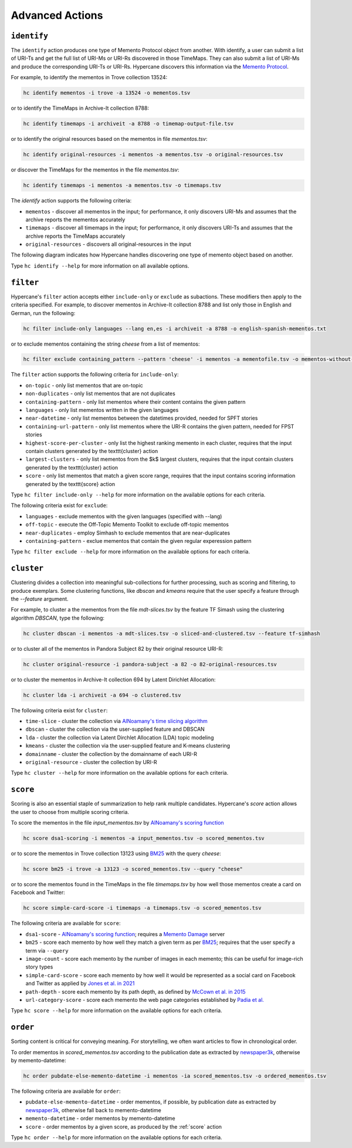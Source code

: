 Advanced Actions
================

``identify``
------------

The ``identify`` action produces one type of Memento Protocol object from another. With identify, a user can submit a list of URI-Ts and get the full list of URI-Ms or URI-Rs discovered in those TimeMaps. They can also submit a list of URI-Ms and produce the corresponding URI-Ts or URI-Rs. Hypercane discovers this information via the `Memento Protocol <https://datatracker.ietf.org/doc/html/rfc7089>`_.

For example, to identify the mementos in Trove collection 13524:

.. code-block:: text

    hc identify mementos -i trove -a 13524 -o mementos.tsv

or to identify the TimeMaps in Archive-It collection 8788:

.. code-block:: text

    hc identify timemaps -i archiveit -a 8788 -o timemap-output-file.tsv

or to identify the original resources based on the mementos in file *mementos.tsv*:

.. code-block:: text

    hc identify original-resources -i mementos -a mementos.tsv -o original-resources.tsv

or discover the TimeMaps for the mementos in the file *mementos.tsv*:

.. code-block:: text

    hc identify timemaps -i mementos -a mementos.tsv -o timemaps.tsv

The `identify` action supports the following criteria:

* ``mementos`` - discover all mementos in the input; for performance, it only discovers URI-Ms and assumes that the archive reports the mementos accurately
* ``timemaps`` - discover all timemaps in the input; for performance, it only discovers URI-Ts and assumes that the archive reports the TimeMaps accurately
* ``original-resources`` - discovers all original-resources in the input

The following diagram indicates how Hypercane handles discovering one type of memento object based on another.

.. image:: images/identify-transitions.png

Type ``hc identify --help`` for more information on all available options.

.. _filter:

``filter``
----------

Hypercane's ``filter`` action accepts either ``include-only`` or ``exclude`` as subactions. These modifiers then apply to the criteria specified. For example, to discover mementos in Archive-It collection 8788 and list only those in English and German, run the following:

.. code-block:: text

    hc filter include-only languages --lang en,es -i archiveit -a 8788 -o english-spanish-mementos.txt

or to exclude mementos containing the string *cheese* from a list of mementos:

.. code-block:: text

    hc filter exclude containing_pattern --pattern 'cheese' -i mementos -a mementofile.tsv -o mementos-without-cheese.tsv

The ``filter`` action supports the following criteria for ``include-only``:

* ``on-topic`` - only list mementos that are on-topic
* ``non-duplicates`` - only list mementos that are not duplicates
* ``containing-pattern`` - only list mementos where their content contains the given pattern
* ``languages`` - only list mementos written in the given languages
* ``near-datetime`` - only list mementos between the datetimes provided, needed for SPFT stories 
* ``containing-url-pattern`` - only list mementos where the URI-R contains the given pattern, needed for FPST stories
* ``highest-score-per-cluster`` - only list the highest ranking memento in each cluster, requires that the input contain clusters generated by the \texttt{cluster} action
* ``largest-clusters`` - only list mementos from the $k$ largest clusters, requires that the input contain clusters generated by the \texttt{cluster} action
* ``score`` - only list mementos that match a given score range, requires that the input contains scoring information generated by the \texttt{score} action

Type ``hc filter include-only --help`` for more information on the available options for each criteria.

The following criteria exist for ``exclude``:

* ``languages`` - exclude mementos with the given languages (specified with --lang)
* ``off-topic`` - execute the Off-Topic Memento Toolkit to exclude off-topic mementos
* ``near-duplicates`` - employ Simhash to exclude mementos that are near-duplicates
* ``containing-pattern`` - exclue mementos that contain the given regular experession pattern

Type ``hc filter exclude --help`` for more information on the available options for each criteria.

.. _cluster:

``cluster``
-----------

Clustering divides a collection into meaningful sub-collections for further processing, such as scoring and filtering, to produce exemplars. Some clustering functions, like `dbscan` and `kmeans` require that the user specify a feature through the `--feature` argument.

For example, to cluster a the mementos from the file *mdt-slices.tsv* by the feature TF Simash using the clustering algorithm *DBSCAN*, type the following:

.. code-block:: text

    hc cluster dbscan -i mementos -a mdt-slices.tsv -o sliced-and-clustered.tsv --feature tf-simhash

or to cluster all of the mementos in Pandora Subject 82 by their original resource URI-R:

.. code-block:: text

    hc cluster original-resource -i pandora-subject -a 82 -o 82-original-resources.tsv

or to cluster the mementos in Archive-It collection 694 by Latent Dirichlet Allocation:

.. code-block:: text

    hc cluster lda -i archiveit -a 694 -o clustered.tsv 

The following criteria exist for ``cluster``:

* ``time-slice`` - cluster the collection via `AlNoamany's time slicing algorithm <https://doi.org/10.1145/3091478.3091508>`_
* ``dbscan`` - cluster the collection via the user-supplied feature and DBSCAN
* ``lda`` - cluster the collection via Latent Dirchlet Allocation (LDA) topic modeling
* ``kmeans`` - cluster the collection via the user-supplied feature and K-means clustering
* ``domainname`` - cluster the collection by the domainname of each URI-R
* ``original-resource`` - cluster the collection by URI-R

Type ``hc cluster --help`` for more information on the available options for each criteria.

.. _score:

``score``
---------

Scoring is also an essential staple of summarization to help rank multiple candidates. Hypercane's `score` action allows the user to choose from multiple scoring criteria.

To score the mementos in the file *input_mementos.tsv* by `AlNoamany's scoring function <https://doi.org/10.1145/3091478.3091508>`_

.. code-block:: text

    hc score dsa1-scoring -i mementos -a input_mementos.tsv -o scored_mementos.tsv

or to score the mementos in Trove collection 13123 using `BM25 <https://en.wikipedia.org/wiki/Okapi_BM25>`_ with the query *cheese*:

.. code-block:: text

    hc score bm25 -i trove -a 13123 -o scored_mementos.tsv --query "cheese"

or to score the mementos found in the TimeMaps in the file *timemaps.tsv* by how well those mementos create a card on Facebook and Twitter:

.. code-block:: text

    hc score simple-card-score -i timemaps -a timemaps.tsv -o scored_mementos.tsv

The following criteria are available for ``score``:

* ``dsa1-score`` - `AlNoamany's scoring function <https://doi.org/10.1145/3091478.3091508>`_; requires a `Memento Damage <http://memento-damage.cs.odu.edu/>`_ server
* ``bm25`` - score each memento by how well they match a given term as per `BM25 <https://en.wikipedia.org/wiki/Okapi_BM25>`_; requires that the user specify a term via ``--query``
* ``image-count`` - score each memento by the number of images in each memento; this can be useful for image-rich story types
* ``simple-card-score`` - score each memento by how well it would be represented as a social card on Facebook and Twitter as applied by `Jones et al. in 2021 <https://arxiv.org/abs/2104.04116>`_
* ``path-depth`` - score each memento by its path depth, as defined by `McCown et al. in 2015 <https://arxiv.org/abs/cs/0511077>`_
* ``url-category-score`` - score each memento the web page categories established by `Padia et al. <https://doi.org/10.1145/2232817.2232821>`_

Type ``hc score --help`` for more information on the available options for each criteria.

.. _order:

``order``
---------

Sorting content is critical for conveying meaning. For storytelling, we often want articles to flow in chronological order.

To order mementos in *scored_mementos.tsv* according to the publication date as extracted by `newspaper3k <https://newspaper.readthedocs.io/en/latest/>`_, otherwise by memento-datetime:

.. code-block:: text

    hc order pubdate-else-memento-datetime -i mementos -ia scored_mementos.tsv -o ordered_mementos.tsv

The following criteria are available for ``order``:

* ``pubdate-else-memento-datetime`` - order mementos, if possible, by publication date as extracted by `newspaper3k <https://newspaper.readthedocs.io/en/latest/>`_, otherwise fall back to memento-datetime
* ``memento-datetime`` - order mementos by memento-datetime
* ``score`` - order mementos by a given score, as produced by the :ref:`score` action

Type ``hc order --help`` for more information on the available options for each criteria.
